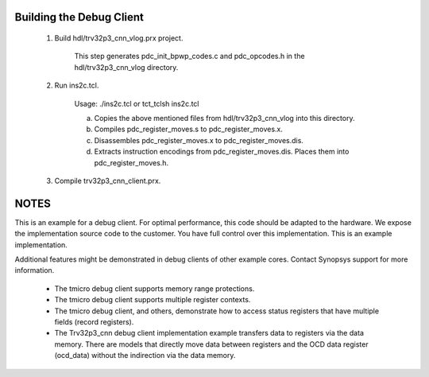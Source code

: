 Building the Debug Client
=========================

 1) Build hdl/trv32p3_cnn_vlog.prx project.

      This step generates pdc_init_bpwp_codes.c and pdc_opcodes.h in the
      hdl/trv32p3_cnn_vlog directory.

 2) Run ins2c.tcl.

      Usage: ./ins2c.tcl or tct_tclsh ins2c.tcl

      a) Copies the above mentioned files from hdl/trv32p3_cnn_vlog into this
         directory.

      b) Compiles pdc_register_moves.s to pdc_register_moves.x.

      c) Disassembles pdc_register_moves.x to pdc_register_moves.dis.

      d) Extracts instruction encodings from pdc_register_moves.dis. Places them
         into pdc_register_moves.h.

 3) Compile trv32p3_cnn_client.prx.


NOTES
=====

This is an example for a debug client. For optimal performance, this code should
be adapted to the hardware. We expose the implementation source code to the
customer. You have full control over this implementation. This is an example
implementation.

Additional features might be demonstrated in debug clients of other example
cores. Contact Synopsys support for more information.

  * The tmicro debug client supports memory range protections.

  * The tmicro debug client supports multiple register contexts.

  * The tmicro debug client, and others, demonstrate how to access status
    registers that have multiple fields (record registers).

  * The Trv32p3_cnn debug client implementation example transfers data to registers
    via the data memory. There are models that directly move data between
    registers and the OCD data register (ocd_data) without the indirection via
    the data memory.
